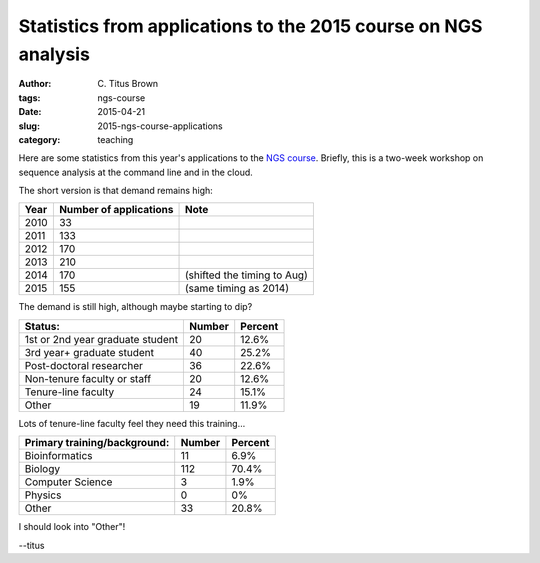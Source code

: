 Statistics from applications to the 2015 course on NGS analysis
###############################################################

:author: C\. Titus Brown
:tags: ngs-course
:date: 2015-04-21
:slug: 2015-ngs-course-applications
:category: teaching

Here are some statistics from this year's applications to the
`NGS course <http://bioinformatics.msu.edu/ngs-summer-course-2015>`__.
Briefly, this is a two-week workshop on sequence analysis at the command
line and in the cloud.

The short version is that demand remains high:

====   ====================== ===========================
Year   Number of applications Note
====   ====================== ===========================
2010   33
2011   133
2012   170
2013   210
2014   170                    (shifted the timing to Aug)
2015   155                    (same timing as 2014)
====   ====================== ===========================

The demand is still high, although maybe starting to dip?

================================  ======   =======
Status:                           Number   Percent
================================  ======   =======
1st or 2nd year graduate student  20       12.6%
3rd year+ graduate student        40       25.2%
Post-doctoral researcher          36       22.6%
Non-tenure faculty or staff       20       12.6%
Tenure-line faculty               24       15.1%
Other                             19       11.9%
================================  ======   =======

Lots of tenure-line faculty feel they need this training...

============================      ======   =======
Primary training/background:      Number   Percent
============================      ======   =======
Bioinformatics                    11       6.9%
Biology                           112      70.4%
Computer Science                  3        1.9%
Physics                           0        0%
Other                             33       20.8%
============================      ======   =======

I should look into "Other"!

--titus
